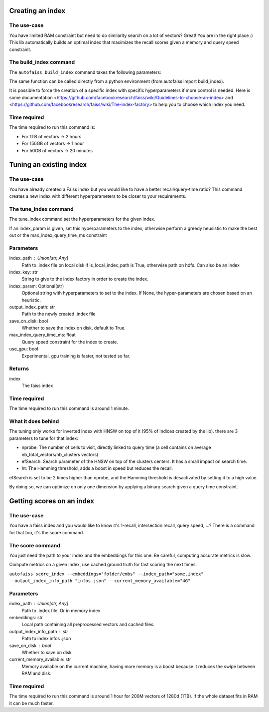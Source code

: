 
Creating an index
=================

The use-case
------------

You have limited RAM constraint but need to do similarity search on a lot of vectors?
Great! You are in the right place :) This lib automatically builds an optimal index that maximizes the
recall scores given a memory and query speed constraint.

The build_index command
--------------------

The ``autofaiss build_index`` command takes the following parameters:

.. list-table:: Parameters
    :widths: 50 50 100
    :header-rows: 1

    * - Flag available
      - Default
      - Description
    * - --embeddings
      - required
      - Source path of the directory containing your .npy embedding files. If there are several files, they are read in the lexicographical order. This can be a local path or a path in another Filesystem e.g. `hdfs://root/...` or `s3://...`
    * - --index_path
      - required
      - Destination path of the faiss index on local machine.
    * - --index_infos_path
      - required
      - Destination path of the faiss index infos on local machine.
    * - --save_on_disk
      - required
      - Save the index on the disk.
    * - --file_format
      - "npy"
      - File format of the files in embeddings. Can be either `npy` for numpy matrix files or `parquet` for parquet serialized tables
    * - --embedding_column_name
      - "embeddings"
      - Only necessary when file_format=`parquet` In this case this is the name of the column containing the embeddings (one vector per row)
    * - --id_columns
      - None
      - Can only be used when file_format=`parquet`. In this case these are the names of the columns containing the Ids of the vectors, and separate files will be generated to map these ids to indices in the KNN index
    * - --ids_path
      - None
      - Only useful when id_columns is not None and file_format=`parquet`. This will be the path (in any filesystem) where the mapping files Ids->vector index will be store in parquet format
    * - --metric_type
      - "ip"
      - (Optional) Similarity function used for query: ("ip" for inner product, "l2" for euclidian distance)
    * - --max_index_memory_usage
      - "32GB"
      - (Optional) Maximum size in GB of the created index, this bound is strict.
    * - --current_memory_available
      - "32GB"
      - (Optional) Memory available (in GB) on the machine creating the index, having more memory is a boost because it reduces the swipe between RAM and disk.
    * - --max_index_query_time_ms
      - 10
      - (Optional) Bound on the query time for KNN search, this bound is approximative.
    * - --index_key
      - None
      - (Optional) If present, the Faiss index will be build using this description string in the index_factory, more detail in the [Faiss documentation](https://github.com/facebookresearch/faiss/wiki/The-index-factory)
    * - --index_param
      - None
      - (Optional) If present, the Faiss index will be set using this description string of hyperparameters, more detail in the [Faiss documentation](https://github.com/facebookresearch/faiss/wiki/Index-IO,-cloning-and-hyper-parameter-tuning)
    * - --use_gpu
      - False
      - (Optional) Experimental, gpu training can be faster, but this feature is not tested so far.
    * - --nb_cores
      - None
      - (Optional) The number of cores to use, by default will use all cores
      - --make_direct_map
      - False
      - (Optional) If set to True and that the created index is an IVF, call .make_direct_map() on the index to build a mapping (stored on RAM only) that speeds up greatly the calls to .reconstruct().
      - --should_be_memory_mappable
      - False
      - (Optional) If set to true, the created index will be selected only among the indices that can be memory-mapped on disk. This makes it possible to use 50GB indices on a machine with only 1GB of RAM.
    * - --verbose
      - 20
      - (Optional) Set verbosity of logging output: DEBUG=10, INFO=20, WARN=30, ERROR=40, CRITICAL=50

.. _Faiss documentation: https://github.com/facebookresearch/faiss/wiki/The-index-factory

The same function can be called directly from a python environment (from autofaiss import build_index).

It is possible to force the creation of a specific index with specific hyperparameters if more control is needed.
Here is some documentation <https://github.com/facebookresearch/faiss/wiki/Guidelines-to-choose-an-index> and
<https://github.com/facebookresearch/faiss/wiki/The-index-factory> to help you to choose which index you need.

Time required
-------------

The time required to run this command is:  

* For 1TB of vectors -> 2 hours  
* For 150GB of vectors -> 1 hour  
* For 50GB of vectors -> 20 minutes 

Tuning an existing index
========================

The use-case
------------

You have already created a Faiss index but you would like to have a better recall/query-time ratio?
This command creates a new index with different hyperparameters to be closer to your requirements.

The tune_index command
------------------

The tune_index command set the hyperparameters for the given index.

If an index_param is given, set this hyperparameters to the index,
otherwise perform a greedy heusistic to make the best out or the max_index_query_time_ms constraint

Parameters
----------
index_path : Union[str, Any]
    Path to .index file on local disk if is_local_index_path is True,
    otherwise path on hdfs.
    Can also be an index
index_key: str
    String to give to the index factory in order to create the index.
index_param: Optional(str)
    Optional string with hyperparameters to set to the index.
    If None, the hyper-parameters are chosen based on an heuristic.
output_index_path: str
    Path to the newly created .index file
save_on_disk: bool
    Whether to save the index on disk, default to True.
max_index_query_time_ms: float
    Query speed constraint for the index to create.
use_gpu: bool
    Experimental, gpu training is faster, not tested so far.

Returns
-------
index
    The faiss index

Time required
-------------

The time required to run this command is around 1 minute.

What it does behind
-------------------

The tuning only works for inverted index with HNSW on top of it (95% of indices created by the lib).
there are 3 parameters to tune for that index:

- nprobe:      The number of cells to visit, directly linked to query time (a cell contains on average nb_total_vectors/nb_clusters vectors)
- efSearch:    Search parameter of the HNSW on top of the clusters centers. It has a small impact on search time.
- ht:          The Hamming threshold, adds a boost in speed but reduces the recall.

efSearch is set to be 2 times higher than nprobe, and the Hamming threshold is desactivated by setting it to a high value.

By doing so, we can optimize on only one dimension by applying a binary search given a query time constraint.


Getting scores on an index
==========================

The use-case
------------

You have a faiss index and you would like to know it's 1-recall, intersection recall, query speed, ...?
There is a command for that too, it's the score command.

The score command
-----------------

You just need the path to your index and the embeddings for this one.
Be careful, computing accurate metrics is slow.

Compute metrics on a given index, use cached ground truth for fast scoring the next times.

``autofaiss score_index --embeddings="folder/embs" --index_path="some.index" --output_index_info_path "infos.json" --current_memory_available="4G"``

Parameters
----------
index_path : Union[str, Any]
    Path to .index file. Or in memory index
embeddings: str
    Local path containing all preprocessed vectors and cached files.
output_index_info_path : str
    Path to index infos .json
save_on_disk : bool
    Whether to save on disk
current_memory_available: str
    Memory available on the current machine, having more memory is a boost
    because it reduces the swipe between RAM and disk.


Time required
-------------

The time required to run this command is around 1 hour for 200M vectors of 1280d (1TB).  
If the whole dataset fits in RAM it can be much faster.
